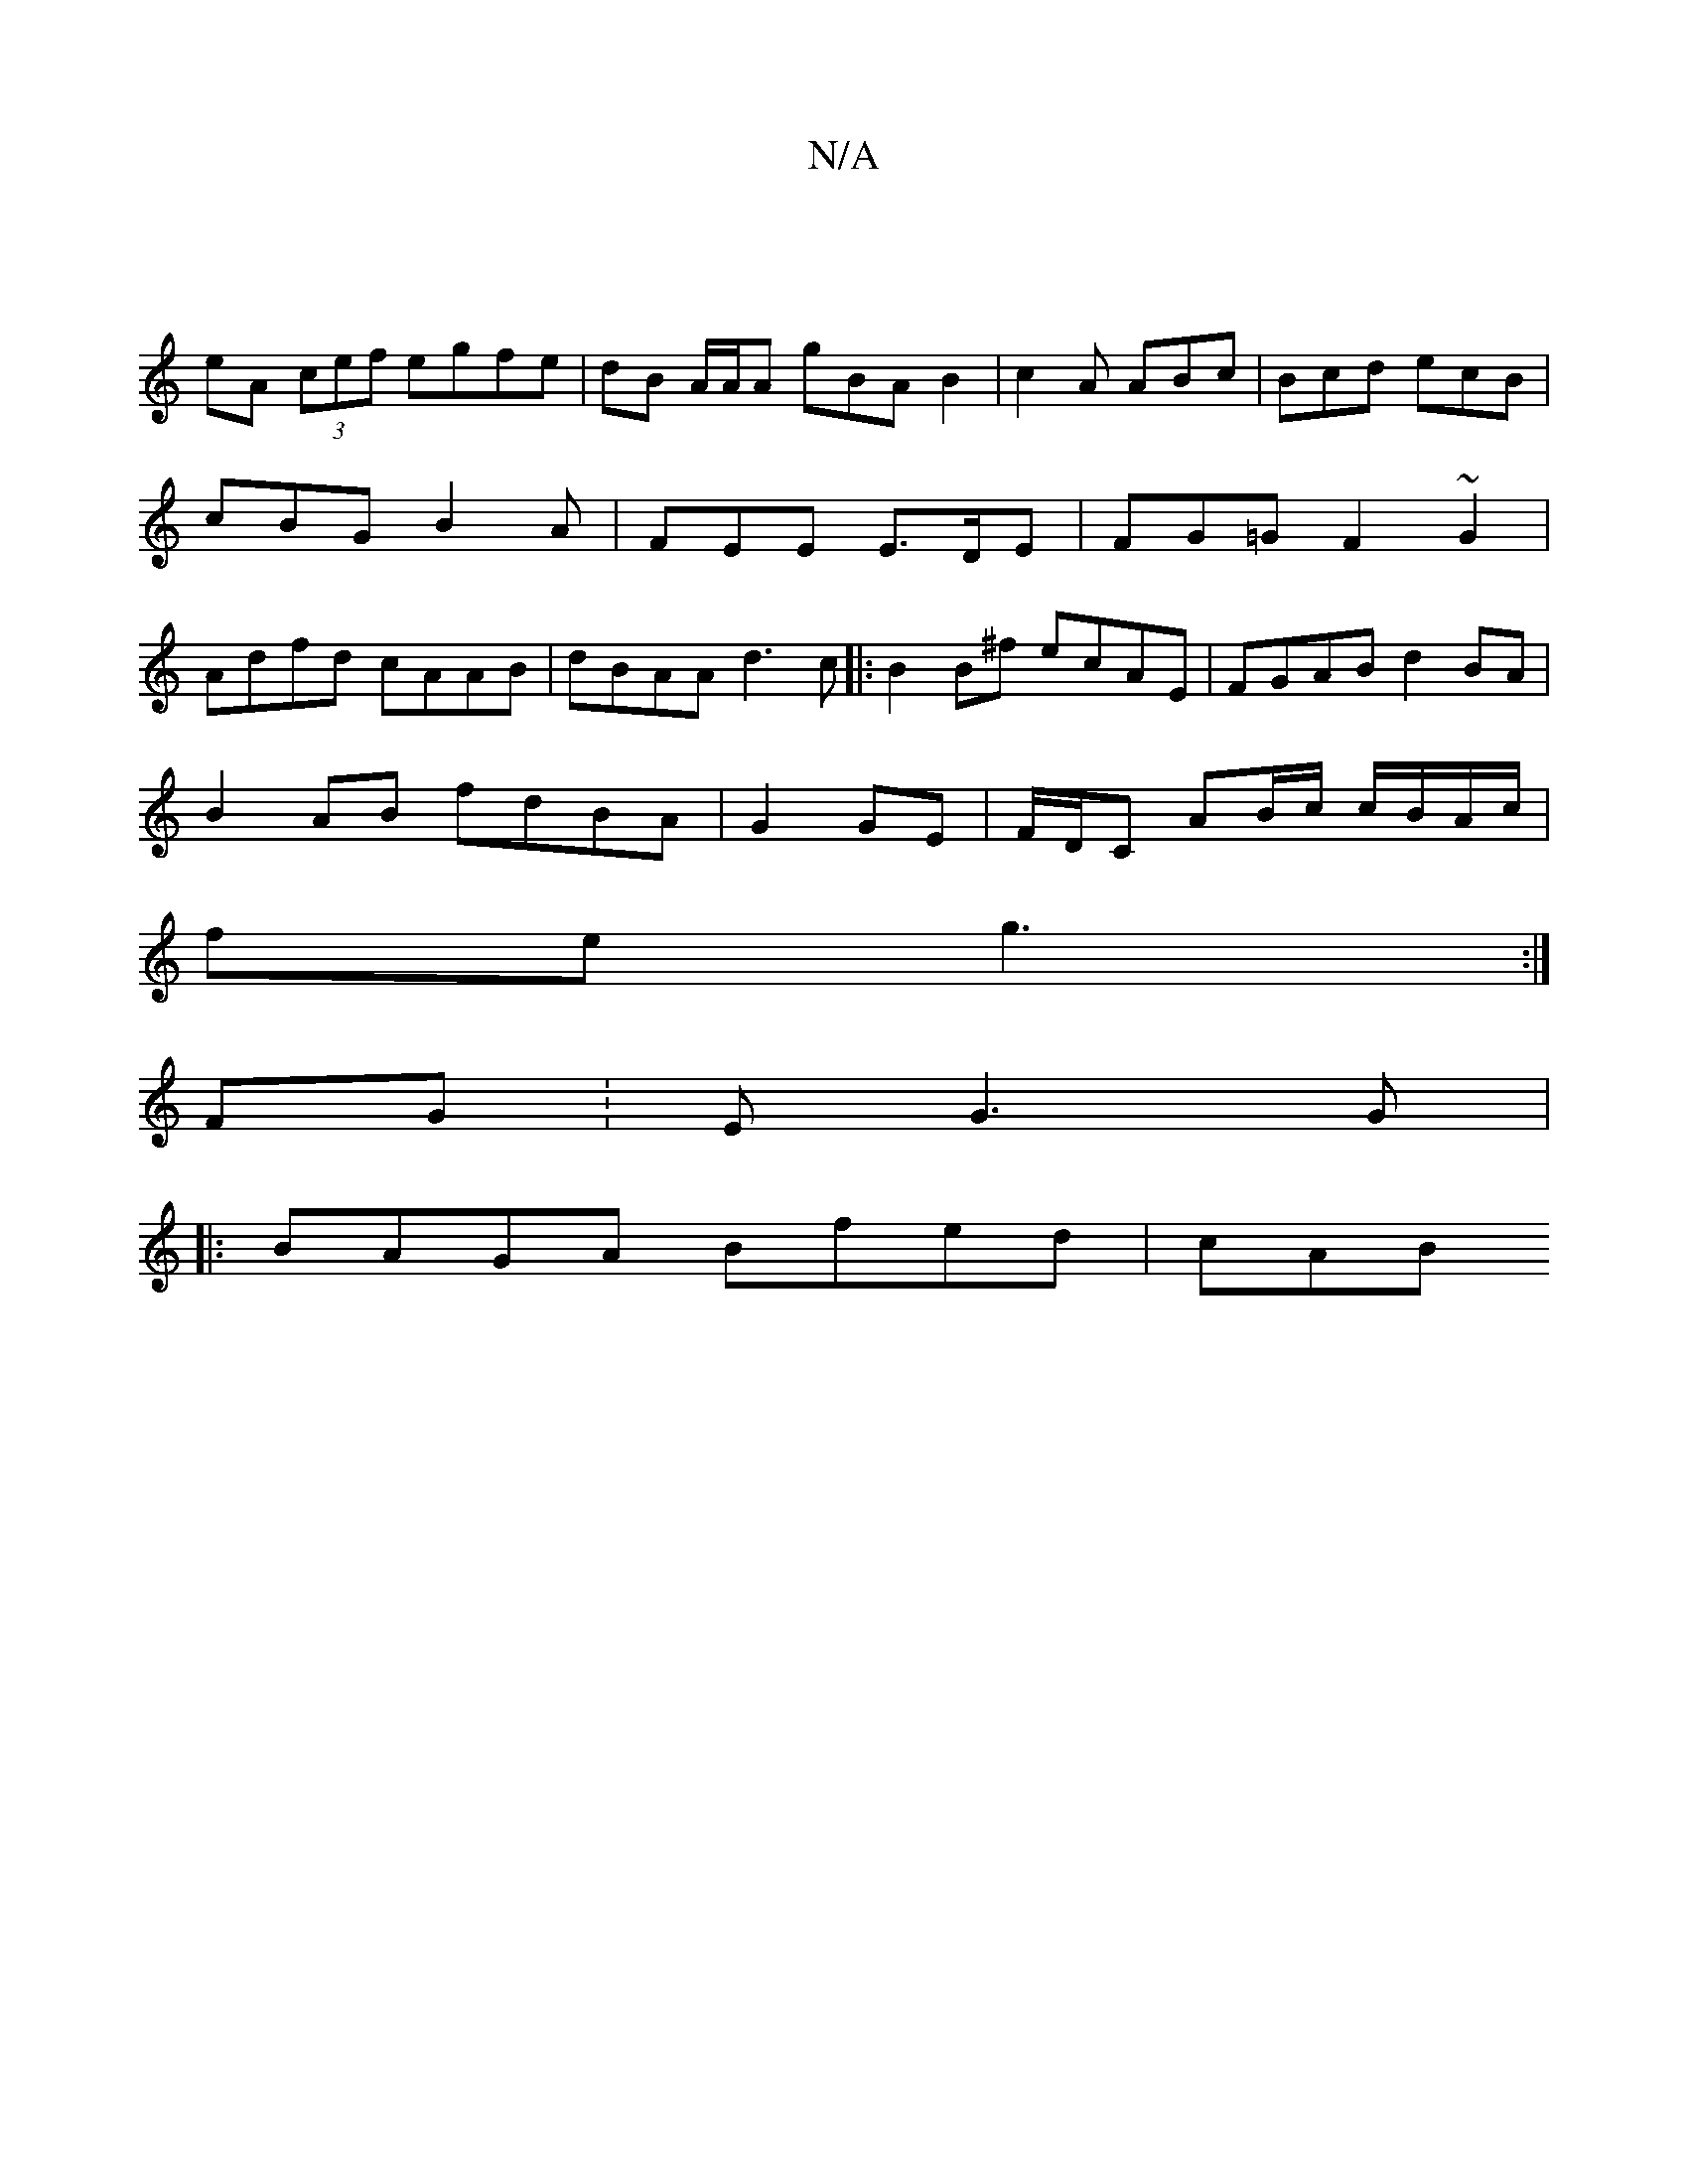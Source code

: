 X:1
T:N/A
M:4/4
R:N/A
K:Cmajor
|
eA (3cef egfe|dB A/A/A gBAB2|c2A ABc|Bcd ecB|cBG B2A|FEE E>DE | FG=G F2~G2 | Adfd cAAB | dBAA d3c|:B2B^f ecAE|FGAB d2BA|
B2AB fdBA|G2 GE | F/D/C AB/c/ c/B/A/c/ |
fe g3:|
FG:E G3 G |
|:BAGA Bfed| cAB